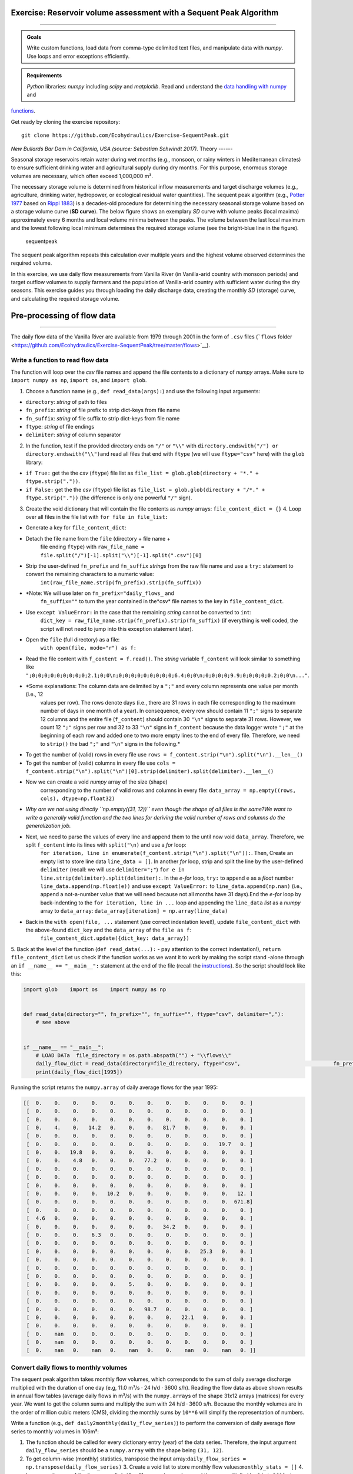 Exercise: Reservoir volume assessment with a Sequent Peak Algorithm
------------------------------------------------------------
-------

.. admonition:: Goals

   Write custom functions, load data from comma-type delimited text files, and manipulate data with *numpy*. Use loops and error exceptions efficiently.

.. admonition:: Requirements

   *Python* libraries: *numpy* including *scipy* and *matplotlib*. Read and understand the `data handling with numpy <https://hydro-informatics.github.io/hypy_pynum.html>`__ and 
`functions <https://hydro-informatics.github.io/hypy_pyfun.html>`__.

Get ready by cloning the exercise repository:

::

   git clone https://github.com/Ecohydraulics/Exercise-SequentPeak.git 

|rhone|\  *New Bullards Bar Dam in California, USA (source: Sebastian Schwindt 2017).* 
Theory 
------

Seasonal storage reservoirs retain water during wet months (e.g., monsoon, or rainy winters in Mediterranean climates) to ensure sufficient drinking water and agricultural supply during dry months. For this purpose, enormous storage volumes are necessary, which often exceed 1,000,000 m³.

The necessary storage volume is determined from historical inflow measurements and target discharge volumes (e.g., agriculture, drinking water, hydropower, or ecological residual water quantities). The sequent peak algorithm (e.g., `Potter 1977 <https://onlinelibrary.wiley.com/doi/pdf/10.1111/j.1752-1688.1977.tb05564.x>`__ based on `Rippl 1883 <https://doi.org/10.1680/imotp.1883.21797>`__) is a decades-old procedure for determining the necessary seasonal storage volume based on a storage volume curve (**SD curve**). The below figure shows an exemplary *SD* curve with volume peaks (local maxima)
approximately every 6 months and local volume minima between the peaks.
The volume between the last local maximum and the lowest following local minimum determines the required storage volume (see the bright-blue line in the figure).

.. figure:: https://github.com/Ecohydraulics/media/raw/master/png/sequent_peak.png    :alt: sequentpeak 

   sequentpeak 

The sequent peak algorithm repeats this calculation over multiple years and the highest volume observed determines the required volume.

In this exercise, we use daily flow measurements from Vanilla River (in Vanilla-arid country with monsoon periods) and target outflow volumes to supply farmers and the population of Vanilla-arid country with sufficient water during the dry seasons. This exercise guides you through loading the daily discharge data, creating the monthly *SD* (storage) curve, and calculating the required storage volume.

Pre-processing of flow data
--------------------
-------

The daily flow data of the Vanilla River are available from 1979 through 2001 in the form of ``.csv`` files (```flows`` folder <https://github.com/Ecohydraulics/Exercise-SequentPeak/tree/master/flows>`__).

Write a function to read flow data
~~~~~~~~~~~~~~~~~~~~~~~~~~~~~~~~~~

The function will loop over the *csv* file names and append the file contents to a dictionary of *numpy* arrays. Make sure to ``import numpy as np``, ``import os``, and ``import glob``.

1. Choose a function name (e.g., ``def read_data(args):``) and use the    following input arguments:

  
-   ``directory``: *string* of path to files   
-   ``fn_prefix``: *string* of file prefix to strip dict-keys from file name   
-   ``fn_suffix``: *string* of file suffix to strip dict-keys from file name   
-   ``ftype``: *string* of file endings   
-   ``delimiter``: *string* of column separator 

2. In the function, test if the provided directory ends on ``"/"`` or    ``"\\"`` with    \ ``directory.endswith("/") or directory.endswith("\\")``\ and read    all files that end with ``ftype`` (we will use ``ftype="csv"`` here)
   with the ``glob`` library:

  
-   ``if True:`` get the the *csv* (``ftype``) file list as ``file_list = glob.glob(directory + "*." + ftype.strip("."))``.
  
-   ``if False:`` get the the *csv* (``ftype``) file list as ``file_list = glob.glob(directory + "/*." + ftype.strip("."))``       (the difference is only one powerful ``"/"`` sign).

3. Create the void dictionary that will contain the file contents as    *numpy* arrays: ``file_content_dict = {}`` 4. Loop over all files in the file list with ``for file in file_list:`` 
  
-   Generate a key for ``file_content_dict``:

     
-   Detach the file name from the ``file`` (directory + file name +
         file ending ``ftype``) with    ``raw_file_name = file.split("/")[-1].split("\\")[-1].split(".csv")[0]``      
-   Strip the user-defined ``fn_prefix`` and ``fn_suffix``          *strings* from the raw file name and use a ``try:`` statement    to convert the remaining characters to a numeric value:
         ``int(raw_file_name.strip(fn_prefix).strip(fn_suffix))``      
-   *Note: We will use later on ``fn_prefix="daily_flows_`` and 
         ``fn_suffix=""`` to turn the year contained in the*\ csv\* file    names to the key in ``file_content_dict``.
     
-   Use ``except ValueError:`` in the case that the remaining    *string* cannot be converted to ``int``:
         ``dict_key = raw_file_name.strip(fn_prefix).strip(fn_suffix)``          (if everything is well coded, the script will not need to jump    into this exception statement later).

  
-   Open the ``file`` (full directory) as a file:
      ``with open(file, mode="r") as f:`` 
     
-   Read the file content with ``f_content = f.read()``. The    *string* variable ``f_content`` will look similar to something    like    ``";0;0;0;0;0;0;0;0;0;2.1;0;0\n;0;0;0;0;0;0;0;0;0;6.4;0;0\n;0;0;0;0;9.9;0;0;0;0;0.2;0;0\n..."``.
     
-   *Some explanations: The column data are delimited by a ``";"``          and every column represents one value per month (i.e., 12
         values per row). The rows denote days (i.e., there are 31 rows    in each file corresponding to the maximum number of days in one    month of a year). In consequence, every row should contain 11
         ``";"`` signs to separate 12 columns and the entire file    (``f_content``) should contain 30 ``"\n"`` signs to separate 31
         rows. However, we count 12 ``";"`` signs per row and 32 to 33
         ``"\n"`` signs in ``f_content`` because the data logger wrote    ``";"`` at the beginning of each row and added one to two more    empty lines to the end of every file. Therefore, we need to    ``strip()`` the bad ``";"`` and ``"\n"`` signs in the    following.*      
-   To get the number of (valid) rows in every file use    ``rows = f_content.strip("\n").split("\n").__len__()``      
-   To get the number of (valid) columns in every file use    ``cols = f_content.strip("\n").split("\n")[0].strip(delimiter).split(delimiter).__len__()``      
-   Now we can create a void *numpy* array of the size (shape)
         corresponding to the number of valid rows and columns in every    file: ``data_array = np.empty((rows, cols), dtype=np.float32)``      
-   *Why are we not using directly ``np.empty((31, 12))`` even    though the shape of all files is the same?We want to write a    generally valid function and the two lines for deriving the    valid number of rows and columns do the generalization job.*      
-   Next, we need to parse the values of every line and append them    to the until now void ``data_array``. Therefore, we split    ``f_content`` into its lines with ``split("\n)`` and use a    *for* loop:
         ``for iteration, line in enumerate(f_content.strip("\n").split("\n")):``.
         Then, Create an empty list to store line data    ``line_data = []``. In another *for* loop, strip and split the    line by the user-defined ``delimiter`` (recall: we will use    ``delimiter=";"``)
         ``for e in line.strip(delimiter).split(delimiter):``. In the    *e-for* loop, ``try:`` to append ``e`` as a *float* number    ``line_data.append(np.float(e))`` and use    ``except ValueError:`` to ``line_data.append(np.nan)`` (i.e.,    append a not-a-number value that we will need because not all    months have 31 days).End the *e-for* loop by back-indenting to    the ``for iteration, line in ...`` loop and appending the    ``line_data`` *list* as a *numpy* array to ``data_array``:
         ``data_array[iteration] = np.array(line_data)``      
-   Back in the ``with open(file, ...`` statement (use correct    indentation level!), update ``file_content_dict`` with the    above-found ``dict_key`` and the ``data_array`` of the    ``file as f``:
         ``file_content_dict.update({dict_key: data_array})`` 
5. Back at the level of the function (``def read_data(...):``
-  pay    attention to the correct indentation!), ``return file_content_dict`` 
Let us check if the function works as we want it to work by making the script stand -alone through an ``if __name__ == "__main__":`` statement at the end of the file (recall the `instructions <https://hydro-informatics.github.io/hypy_pckg.html#stand alone>`__).
So the script should look like this:

.. code:: python 

   import glob    import os    import numpy as np 


   def read_data(directory="", fn_prefix="", fn_suffix="", ftype="csv", delimiter=","):
       # see above 


   if __name__ == "__main__":
       # LOAD DATa  file_directory = os.path.abspath("") + "\\flows\\"
       daily_flow_dict = read_data(directory=file_directory, ftype="csv",                              fn_prefix="daily_flows_", fn_suffix="",                              delimiter=";")
       print(daily_flow_dict[1995])

Running the script returns the ``numpy.array`` of daily average flows for the year 1995:

.. code:: python 

       [[  0.    0.    0.    0.    0.    0.    0.    0.    0.    0.    0.    0. ]
        [  0.    0.    0.    0.    0.    0.    0.    0.    0.    0.    0.    0. ]
        [  0.    0.    0.    0.    0.    0.    0.    0.    0.    0.    0.    0. ]
        [  0.    4.    0.   14.2   0.    0.    0.   81.7   0.    0.    0.    0. ]
        [  0.    0.    0.    0.    0.    0.    0.    0.    0.    0.    0.    0. ]
        [  0.    0.    0.    0.    0.    0.    0.    0.    0.    0.   19.7   0. ]
        [  0.    0.   19.8   0.    0.    0.    0.    0.    0.    0.    0.    0. ]
        [  0.    0.    4.8   0.    0.    0.   77.2   0.    0.    0.    0.    0. ]
        [  0.    0.    0.    0.    0.    0.    0.    0.    0.    0.    0.    0. ]
        [  0.    0.    0.    0.    0.    0.    0.    0.    0.    0.    0.    0. ]
        [  0.    0.    0.    0.    0.    0.    0.    0.    0.    0.    0.    0. ]
        [  0.    0.    0.    0.   10.2   0.    0.    0.    0.    0.    0.   12. ]
        [  0.    0.    0.    0.    0.    0.    0.    0.    0.    0.    0.  671.8]
        [  0.    0.    0.    0.    0.    0.    0.    0.    0.    0.    0.    0. ]
        [  4.6   0.    0.    0.    0.    0.    0.    0.    0.    0.    0.    0. ]
        [  0.    0.    0.    0.    0.    0.    0.   34.2   0.    0.    0.    0. ]
        [  0.    0.    0.    6.3   0.    0.    0.    0.    0.    0.    0.    0. ]
        [  0.    0.    0.    0.    0.    0.    0.    0.    0.    0.    0.    0. ]
        [  0.    0.    0.    0.    0.    0.    0.    0.    0.   25.3   0.    0. ]
        [  0.    0.    0.    0.    0.    0.    0.    0.    0.    0.    0.    0. ]
        [  0.    0.    0.    0.    0.    0.    0.    0.    0.    0.    0.    0. ]
        [  0.    0.    0.    0.    0.    0.    0.    0.    0.    0.    0.    0. ]
        [  0.    0.    0.    0.    0.    5.    0.    0.    0.    0.    0.    0. ]
        [  0.    0.    0.    0.    0.    0.    0.    0.    0.    0.    0.    0. ]
        [  0.    0.    0.    0.    0.    0.    0.    0.    0.    0.    0.    0. ]
        [  0.    0.    0.    0.    0.    0.   98.7   0.    0.    0.    0.    0. ]
        [  0.    0.    0.    0.    0.    0.    0.    0.   22.1   0.    0.    0. ]
        [  0.    0.    0.    0.    0.    0.    0.    0.    0.    0.    0.    0. ]
        [  0.    nan   0.    0.    0.    0.    0.    0.    0.    0.    0.    0. ]
        [  0.    nan   0.    0.    0.    0.    0.    0.    0.    0.    0.    0. ]
        [  0.    nan   0.    nan   0.    nan   0.    0.    nan   0.    nan   0. ]]

Convert daily flows to monthly volumes
~~~~~~~~~~~~~~~~~~~~~~~~~~~~~~~~~~~~~~

The sequent peak algorithm takes monthly flow volumes, which corresponds to the sum of daily average discharge multiplied with the duration of one day (e.g, 11.0 m³/s · 24 h/d · 3600 s/h). Reading the flow data as above shown results in annual flow tables (average daily flows in m³/s)
with the ``numpy.array``\ s of the shape 31x12 arrays (matrices) for every year. We want to get the column sums and multiply the sum with 24
h/d · 3600 s/h. Because the monthly volumes are in the order of million cubic meters (CMS), dividing the monthly sums by ``10**6`` will simplify the representation of numbers.

Write a function (e.g., ``def daily2monthly(daily_flow_series)``) to perform the conversion of daily average flow series to monthly volumes in 106m³:

1. The function should be called for every dictionary entry (year) of    the data series. Therefore, the input argument ``daily_flow_series``    should be a ``numpy.array`` with the shape being ``(31, 12)``.
2. To get column-wise (monthly) statistics, transpose the input    array:\ ``daily_flow_series = np.transpose(daily_flow_series)`` 3. Create a void list to store monthly flow    values:\ ``monthly_stats = []`` 4. Loop over the row of the (transposed) ``daily_flow_series`` and 
   append the sum multiplied by ``24 * 3600 / 10**6`` to    ``monthly_stats``:\ ``for daily_flows_per_month in daily_flow_series:``\ \ ``monthly_stats.append(np.nansum(daily_flows_per_month * 24 * 3600) / 10**6)`` 5. Return ``monthly_stats`` as    ``numpy.array``:\ ``return np.array(monthly_stats)`` 
Using a for loop, we can now write the monthly volumes similar to the daily flows into a dictionary, which we extend by one year at a time within the ``if __name__ == "__main__"`` statement:

.. code:: python 

   import ...


   def read_data(directory="", fn_prefix="", fn_suffix="", ftype="csv", delimiter=","):
       # see above section 


   def daily2monthly(daily_flow_series):
       # see above descriptions 


   if __name__ == "__main__":
       # LOAD DATa  ...
       # CONVERT DAILY TO MONTHLY DATa  monthly_vol_dict = {}
       for year, flow_array in daily_flow_dict.items():
           monthly_vol_dict.update({year: daily2monthly(flow_array)})

Sequent peak algorithm
----------------------

With the above routines for reading the flow data, we derived monthly inflow volumes **Inm** in million m³ (stored in ``monthly_vol_dict``).
For irrigation and drinking water supply, Vanilla-arid country wants to withdraw the following annual volume from the reservoir:

================= === === === === === === === === === === === ===
**Month**         Jan Feb Mar Apr May Jun Jul Aug Sep Oct Nov Dec ================= === === === === === === === === === === === ===
**Vol.** (106 m³) 1.5 1.5 1.5 2   4   4   4   5   5   3   2   1.5
================= === === === === === === === === === === === ===

Following the scheme of inflow volumes we can create a ``numpy.array`` for the monthly outflow volumes **Outm**.
``monthly_supply = np.array([1.5, 1.5, 1.5, 2.0, 4.0, 4.0, 4.0, 5.0, 5.0, 3.0, 2.0, 1.5])`` 
The storage volume and difference (SD-line) curves
~~~~~~~~~~~~~~~~~~~~~~~~~~~~~~~~~~~~~~~~~~~~~~~~~~

The storage volume of the present month **Sm** is calculated as the result of the water balance from the last month, for example: \ *S2* =
*S1* + *In1*
-  *Out1* \ *S3* = *S2* + *In2*
-  *Out2* = *S1* + *In1* +
*In2*
-  *Out1*
-  *Out2* In summation notation, we can write: *Sm+1* =
*S1* + *Σi=[1:m]Ini*
-  *Σi=[1:m]Outi*\  The last two terms constitute the storage difference (**SD**) line: *SDm* = *Σi=[1:m](Ini
-  Outi)*\ 

Thus, the storage curve as a function of the *SD* line is: *Sm+1* = *S1* + *SDm* 
The summation notation of the storage curve as a function of the *SD* line enables us to implement the calculation into a simple ``def sequent_peak(in_vol_series, out_vol_target):`` function.

.. note::
   The following instructions assume that ``in_vol_series`` corresponds to the above-defined *dictionary* of monthly inflow volumes and ``out_vol_target`` is the ``numpy.array`` of monthly outflow target volumes. Alternatively, an approach that uses ``in_vol_series`` as a sequence of ``numpy.array``\ s can be used.

The new ``def sequent_peak(in_vol_series, out_vol_target):`` function needs to:

-  Calculate the monthly storage differences (*Inm*
-  *Outm*), for    example in a *for* loop over the ``in_vol_series`` dictionary:

.. code:: python 

       # create storage-difference SD dictionary  SD_dict = {}
       for year, monthly_volume in in_vol_series.items():
           # add a new dictionary entry for every year 
           SD_dict.update({year: []})
           for month_no, in_vol in enumerate(monthly_volume):
               # append one list entry per month (i.e., In_m
-  Out_m)
               SD_dict[year].append(in_vol
-  out_vol_target[month_no])

-  Flatten the dictionary to a list (we could also have done that    directly) corresponding to the above-defined *SD* line:

.. code:: python 

       SD_line = []
       for year in SD_dict.keys():
           for vol in SD_dict[year]:
               SD_line.append(vol)

-  Calculate the storage line with ``storage_line = np.cumsum(SD_line)``
-   Find local extrema and there are two (and more) options:

   1. Use ``from scipy.signal import argrelextrema`` and get the indices (positions of) local extrema and their value from the ``storage_line``:
      ``seas_max_index = np.array(argrelextrema(storage_line, np.greater, order=12)[0])``       ``seas_min_index = np.array(argrelextrema(storage_line, np.less, order=12)[0])``       ``seas_max_vol = np.take(storage_line, seas_max_index)``       ``seas_min_vol = np.take(storage_line, seas_min_index)``    2. Write two functions, which consecutively find local maxima and 
      then local minima located between the extrema (HOMEWORK!) OR use ``from scipy.signal import find_peaks`` to find the indices (positions)
-  consider to write a ``find_seasonal_extrema(storage_line)`` function.

-  Verify if the curves and extrema are correct by copying the provided    ``plot_storage_curve`` curve to your script (`available in the    exercise    repository <https://raw.githubusercontent.com/Ecohydraulics/Exercise-SequentPeak/master/plot_function.py>`__)
   and using it as    follows:\ ``plot_storage_curve(storage_line, seas_min_index, seas_max_index, seas_min_vol, seas_max_vol)`` 
.. figure:: https://github.com/Ecohydraulics/media/raw/master/png/storage_curve.png    :alt: SDline 

   SDline 

Calculate the required storage volume
~~~~~~~~~~~~~~~~~~~~~~~~~~~~~~~~~~~~~

The required storage volume corresponds to the largest difference between a local maximum and its consecutive lowest local minimum.
Therefore, add the following lines to the ``sequent_peak`` function:

.. code:: python 

       required_volume = 0.0
       for i, vol in enumerate(list(seas_max_vol)):
           try:
               if (vol
-  seas_min_vol[i]) > required_volume:
                   required_volume = vol
-  seas_min_vol[i]
           except IndexError:
               print("Reached end of storage line.")

Close the ``sequent_peak`` function with ``return required_volume`` 
Call sequent peak algorithm
~~~~~~~~~~~~~~~~~~~~~~~~~~~

With all required functions written, the last task is to call the functions in the ``if __name__ == "__main__"`` statement:

.. code:: python 

   import ...


   def read_data(directory="", fn_prefix="", fn_suffix="", ftype="csv", delimiter=","):
       # see above section 


   def daily2monthly(daily_flow_series):
       # see above section 


   def sequent_peak(in_vol_series, out_vol_target):
       # see above descriptions 

   if __name__ == "__main__":
       # LOAD DATa  ...
       # CONVERT DAILY TO MONTHLY DATa  ...
       # MAKE ARRAY OF MONTHLY SUPPLY VOLUMES (IN MILLION CMS)
       monthly_supply = np.array([1.5, 1.5, 1.5, 2.0, 4.0, 4.0, 4.0, 5.0, 5.0, 3.0, 2.0, 1.5])
       # GET REQUIRED STORAGE VOLUME FROM SEQUENT PEAK ALGORITHm  required_storage = sequent_peak(in_vol_series=monthly_vol_dict, out_vol_target=monthly_supply)
       print("The required storage volume is %0.2f million CMS." % required_storage)

Closing remarks
----------
-----

The usage of the sequent peak algorithm (also known as *Rippl’s method*, owing to its original author) has evolved and was implemented in sophisticated storage volume control algorithms with predictor models (statistical and /or numerical).

In the end, there are several algorithms and ways to code them. Many factors (e.g. terrain or climate zone) determine whether a seasonal storage is possible or necessary. When determining the storage volume, social and environmental aspects must not be neglected. Every grain of sediment retained is missing in downstream sections of the river, every fish that is no longer able to migrate suffers a loss in habitat, and 
more than anything else, every inhabitant who suffers economic losses or is even forced to resettle because of the dam must be avoided or adequately compensated.

+--------------+-----------------------------------------+
| *            | Re-write the peak (extrema) analysis    |
| *HOMEWORK:** | either with two consecutive functions,  |
|              | or using                                |
|              | ```from sci                             |
|              | py.signal import find_peaks`` <https:// |
|              | docs.scipy.org/doc/scipy/reference/gene |
|              | rated/scipy.signal.find_peaks.html>`__. |
+--------------+-----------------------------------------+

.. |rhone| image:: https://github.com/Ecohydraulics/media/raw/master/jpg/new_bullards_bar.jpg 